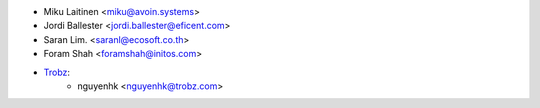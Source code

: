 * Miku Laitinen <miku@avoin.systems>
* Jordi Ballester <jordi.ballester@eficent.com>
* Saran Lim. <saranl@ecosoft.co.th>
* Foram Shah <foramshah@initos.com>
* `Trobz <https://trobz.com>`_:
    * nguyenhk <nguyenhk@trobz.com>
